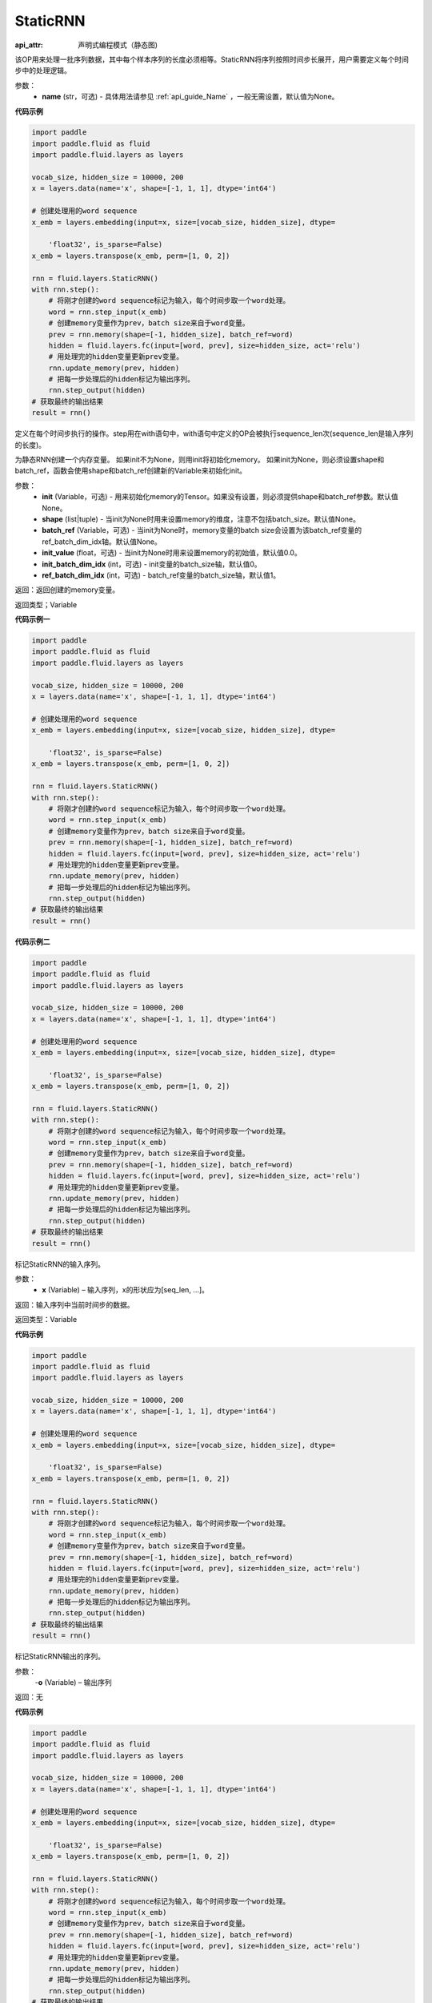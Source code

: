 .. _cn_api_fluid_layers_StaticRNN:

StaticRNN
-------------------------------


.. py:class:: paddle.fluid.layers.StaticRNN(name=None)

:api_attr: 声明式编程模式（静态图)



该OP用来处理一批序列数据，其中每个样本序列的长度必须相等。StaticRNN将序列按照时间步长展开，用户需要定义每个时间步中的处理逻辑。

参数：
  - **name** (str，可选) - 具体用法请参见 :ref:`api_guide_Name` ，一般无需设置，默认值为None。

**代码示例**

.. code-block:: python

    import paddle
    import paddle.fluid as fluid
    import paddle.fluid.layers as layers
    
    vocab_size, hidden_size = 10000, 200
    x = layers.data(name='x', shape=[-1, 1, 1], dtype='int64')
    
    # 创建处理用的word sequence
    x_emb = layers.embedding(input=x, size=[vocab_size, hidden_size], dtype=
    
        'float32', is_sparse=False)
    x_emb = layers.transpose(x_emb, perm=[1, 0, 2])
    
    rnn = fluid.layers.StaticRNN()
    with rnn.step():
        # 将刚才创建的word sequence标记为输入，每个时间步取一个word处理。
        word = rnn.step_input(x_emb)
        # 创建memory变量作为prev，batch size来自于word变量。
        prev = rnn.memory(shape=[-1, hidden_size], batch_ref=word)
        hidden = fluid.layers.fc(input=[word, prev], size=hidden_size, act='relu')
        # 用处理完的hidden变量更新prev变量。
        rnn.update_memory(prev, hidden)
        # 把每一步处理后的hidden标记为输出序列。
        rnn.step_output(hidden)
    # 获取最终的输出结果
    result = rnn()

.. py:method:: step()

定义在每个时间步执行的操作。step用在with语句中，with语句中定义的OP会被执行sequence_len次(sequence_len是输入序列的长度)。


.. py:method:: memory(init=None, shape=None, batch_ref=None, init_value=0.0, init_batch_dim_idx=0, ref_batch_dim_idx=1)
 
为静态RNN创建一个内存变量。
如果init不为None，则用init将初始化memory。 如果init为None，则必须设置shape和batch_ref，函数会使用shape和batch_ref创建新的Variable来初始化init。

参数：
  - **init** (Variable，可选) - 用来初始化memory的Tensor。如果没有设置，则必须提供shape和batch_ref参数。默认值None。
  - **shape** (list|tuple) - 当init为None时用来设置memory的维度，注意不包括batch_size。默认值None。
  - **batch_ref** (Variable，可选) - 当init为None时，memory变量的batch size会设置为该batch_ref变量的ref_batch_dim_idx轴。默认值None。
  - **init_value** (float，可选) - 当init为None时用来设置memory的初始值，默认值0.0。
  - **init_batch_dim_idx** (int，可选) - init变量的batch_size轴，默认值0。
  - **ref_batch_dim_idx** (int，可选) - batch_ref变量的batch_size轴，默认值1。

返回：返回创建的memory变量。

返回类型；Variable


**代码示例一**

.. code-block:: python

    import paddle
    import paddle.fluid as fluid
    import paddle.fluid.layers as layers
    
    vocab_size, hidden_size = 10000, 200
    x = layers.data(name='x', shape=[-1, 1, 1], dtype='int64')
    
    # 创建处理用的word sequence
    x_emb = layers.embedding(input=x, size=[vocab_size, hidden_size], dtype=
    
        'float32', is_sparse=False)
    x_emb = layers.transpose(x_emb, perm=[1, 0, 2])
    
    rnn = fluid.layers.StaticRNN()
    with rnn.step():
        # 将刚才创建的word sequence标记为输入，每个时间步取一个word处理。
        word = rnn.step_input(x_emb)
        # 创建memory变量作为prev，batch size来自于word变量。
        prev = rnn.memory(shape=[-1, hidden_size], batch_ref=word)
        hidden = fluid.layers.fc(input=[word, prev], size=hidden_size, act='relu')
        # 用处理完的hidden变量更新prev变量。
        rnn.update_memory(prev, hidden)
        # 把每一步处理后的hidden标记为输出序列。
        rnn.step_output(hidden)
    # 获取最终的输出结果
    result = rnn()

**代码示例二**

.. code-block:: python

    import paddle
    import paddle.fluid as fluid
    import paddle.fluid.layers as layers
    
    vocab_size, hidden_size = 10000, 200
    x = layers.data(name='x', shape=[-1, 1, 1], dtype='int64')
    
    # 创建处理用的word sequence
    x_emb = layers.embedding(input=x, size=[vocab_size, hidden_size], dtype=
    
        'float32', is_sparse=False)
    x_emb = layers.transpose(x_emb, perm=[1, 0, 2])
    
    rnn = fluid.layers.StaticRNN()
    with rnn.step():
        # 将刚才创建的word sequence标记为输入，每个时间步取一个word处理。
        word = rnn.step_input(x_emb)
        # 创建memory变量作为prev，batch size来自于word变量。
        prev = rnn.memory(shape=[-1, hidden_size], batch_ref=word)
        hidden = fluid.layers.fc(input=[word, prev], size=hidden_size, act='relu')
        # 用处理完的hidden变量更新prev变量。
        rnn.update_memory(prev, hidden)
        # 把每一步处理后的hidden标记为输出序列。
        rnn.step_output(hidden)
    # 获取最终的输出结果
    result = rnn()

.. py:method:: step_input(x)

标记StaticRNN的输入序列。

参数：
  - **x** (Variable) – 输入序列，x的形状应为[seq_len, ...]。

返回：输入序列中当前时间步的数据。

返回类型：Variable


**代码示例**

.. code-block:: python

    import paddle
    import paddle.fluid as fluid
    import paddle.fluid.layers as layers
    
    vocab_size, hidden_size = 10000, 200
    x = layers.data(name='x', shape=[-1, 1, 1], dtype='int64')
    
    # 创建处理用的word sequence
    x_emb = layers.embedding(input=x, size=[vocab_size, hidden_size], dtype=
    
        'float32', is_sparse=False)
    x_emb = layers.transpose(x_emb, perm=[1, 0, 2])
    
    rnn = fluid.layers.StaticRNN()
    with rnn.step():
        # 将刚才创建的word sequence标记为输入，每个时间步取一个word处理。
        word = rnn.step_input(x_emb)
        # 创建memory变量作为prev，batch size来自于word变量。
        prev = rnn.memory(shape=[-1, hidden_size], batch_ref=word)
        hidden = fluid.layers.fc(input=[word, prev], size=hidden_size, act='relu')
        # 用处理完的hidden变量更新prev变量。
        rnn.update_memory(prev, hidden)
        # 把每一步处理后的hidden标记为输出序列。
        rnn.step_output(hidden)
    # 获取最终的输出结果
    result = rnn()

.. py:method:: step_output(o)

标记StaticRNN输出的序列。

参数：
  -**o** (Variable) – 输出序列

返回：无


**代码示例**

.. code-block:: python

    import paddle
    import paddle.fluid as fluid
    import paddle.fluid.layers as layers
    
    vocab_size, hidden_size = 10000, 200
    x = layers.data(name='x', shape=[-1, 1, 1], dtype='int64')
    
    # 创建处理用的word sequence
    x_emb = layers.embedding(input=x, size=[vocab_size, hidden_size], dtype=
    
        'float32', is_sparse=False)
    x_emb = layers.transpose(x_emb, perm=[1, 0, 2])
    
    rnn = fluid.layers.StaticRNN()
    with rnn.step():
        # 将刚才创建的word sequence标记为输入，每个时间步取一个word处理。
        word = rnn.step_input(x_emb)
        # 创建memory变量作为prev，batch size来自于word变量。
        prev = rnn.memory(shape=[-1, hidden_size], batch_ref=word)
        hidden = fluid.layers.fc(input=[word, prev], size=hidden_size, act='relu')
        # 用处理完的hidden变量更新prev变量。
        rnn.update_memory(prev, hidden)
        # 把每一步处理后的hidden标记为输出序列。
        rnn.step_output(hidden)
    # 获取最终的输出结果
    result = rnn()

.. py:method:: output(*outputs)

标记StaticRNN输出变量。

参数：
  -**outputs** – 输出Tensor，可同时将多个Variable标记为输出。

返回：无


**代码示例**

.. code-block:: python

    import paddle
    import paddle.fluid as fluid
    import paddle.fluid.layers as layers
    
    vocab_size, hidden_size = 10000, 200
    x = layers.data(name='x', shape=[-1, 1, 1], dtype='int64')
    
    # 创建处理用的word sequence
    x_emb = layers.embedding(input=x, size=[vocab_size, hidden_size], dtype=
    
        'float32', is_sparse=False)
    x_emb = layers.transpose(x_emb, perm=[1, 0, 2])
    
    rnn = fluid.layers.StaticRNN()
    with rnn.step():
        # 将刚才创建的word sequence标记为输入，每个时间步取一个word处理。
        word = rnn.step_input(x_emb)
        # 创建memory变量作为prev，batch size来自于word变量。
        prev = rnn.memory(shape=[-1, hidden_size], batch_ref=word)
        hidden = fluid.layers.fc(input=[word, prev], size=hidden_size, act='relu')
        # 用处理完的hidden变量更新prev变量。
        rnn.update_memory(prev, hidden)
        # 把每一步处理后的hidden标记为输出序列。
        rnn.step_output(hidden)
    # 获取最终的输出结果
    result = rnn()

.. py:method:: update_memory(mem, var)


将memory从mem更新为var。

参数：    
  - **mem** (Variable) – memory接口定义的变量。
  - **var** (Variable) – RNN块中的变量，用来更新memory。var的维度和数据类型必须与mem一致。

返回：无

代码示例参考前述示例。

